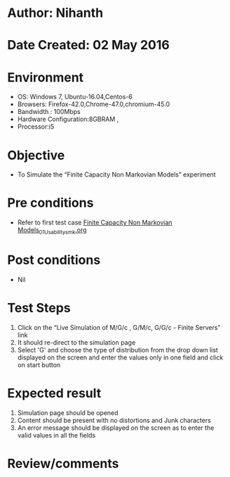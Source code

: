 * Author: Nihanth
* Date Created: 02 May 2016
* Environment
  - OS: Windows 7, Ubuntu-16.04,Centos-6
  - Browsers: Firefox-42.0,Chrome-47.0,chromium-45.0
  - Bandwidth : 100Mbps
  - Hardware Configuration:8GBRAM , 
  - Processor:i5

* Objective
  - To Simulate the “Finite Capacity Non Markovian Models” experiment

* Pre conditions
  - Refer to first test case [[https://github.com/Virtual-Labs/queueing-networks-modelling-lab-iitd/blob/master/test-cases/integration_test-cases/Finite Capacity Non Markovian Models/Finite Capacity Non Markovian Models_01_Usability_smk.org][Finite Capacity Non Markovian Models_01_Usability_smk.org]]

* Post conditions
  - Nil
* Test Steps
  1. Click on the “Live Simulation of M/G/c , G/M/c, G/G/c - Finite Servers” link 
  2. It should re-direct to the simulation page
  3. Select 'G' and choose the type of distribution from the drop down list displayed on the screen and enter the values only in one field and click on start button

* Expected result
  1. Simulation page should be opened
  2. Content should be present with no distortions and Junk characters
  3. An error message should be displayed on the screen as to enter the valid values in all the fields

* Review/comments


